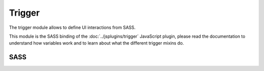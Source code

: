Trigger
=======

The trigger module allows to define UI interactions from SASS.

This module is the SASS binding of the :doc:`../jsplugins/trigger` JavaScript plugin,
please read the documentation to understand how variables work and to learn about
what the different trigger mixins do.


SASS
----

.. describe:: @mixin trigger($key,$event_type:"click",$value_expression:"true",$priority:0)

   Adds a trigger to the current element. Everything is interpreted in the context
   of the current element.

   .. describe:: $key
  
      Comma-seperated list of preprocessed keys.

   .. describe:: $event_type

      Event type; ``click``, ``mouseover``, ``mouseout``, ``focus`` or ``blur``.

   .. describe:: $value_expression

      A preprocessed expression that will be evaluated whenever the given event
      occurs. The key will be set to the result.

   .. describe:: $priority

      If more than one trigger is triggered with a single click
      (even trigger of different DOM Elements), the priority states the order of
      the execution of the trigger (the higher the number the later it will be executed).

.. describe:: @mixin trigger_bind($key,$status_type:"hover")

   Adds a trigger binding to the current element. Everything is interpreted in the context
   of the current element.

   The key is set to the current status of the current element whenever the status
   has changed.

   .. describe:: $key

      Comma-seperated list of preprocessed keys.

   .. describe:: $status_type

      Status type; ``hover`` or ``focus``.

.. describe:: @mixin scrollposition($key,$scroll_status:"top",$scrollarea:"window",$offset:())

   Adds a trigger binding to the current element. Everything is interpreted in the context
   of the current element.

   The key is set to the current status of the current element whenever the status
   has changed.

   .. describe:: $key

      Comma-seperated list of preprocessed keys.

   .. describe:: $scroll_status

      ``visible``, ``top``, ``bottom``, ``left`` or ``right``.

   .. describe:: $scrollarea

      A preprocessed selector (using :doc:`../jspluginapi/selectors`) which
      selects the scroll area (e.g. a parent element with overflow:auto). Set to ``"window"``
      to use the window as scroll area.

   .. describe:: $offset

      A map containing offsets. Offsets reduce the scroll area
      at the given sides of the scroll area. The map might look like this:
      ``(top:0,right:0,bottom:0,left:0)``. All offsets are scaled by ``px``.